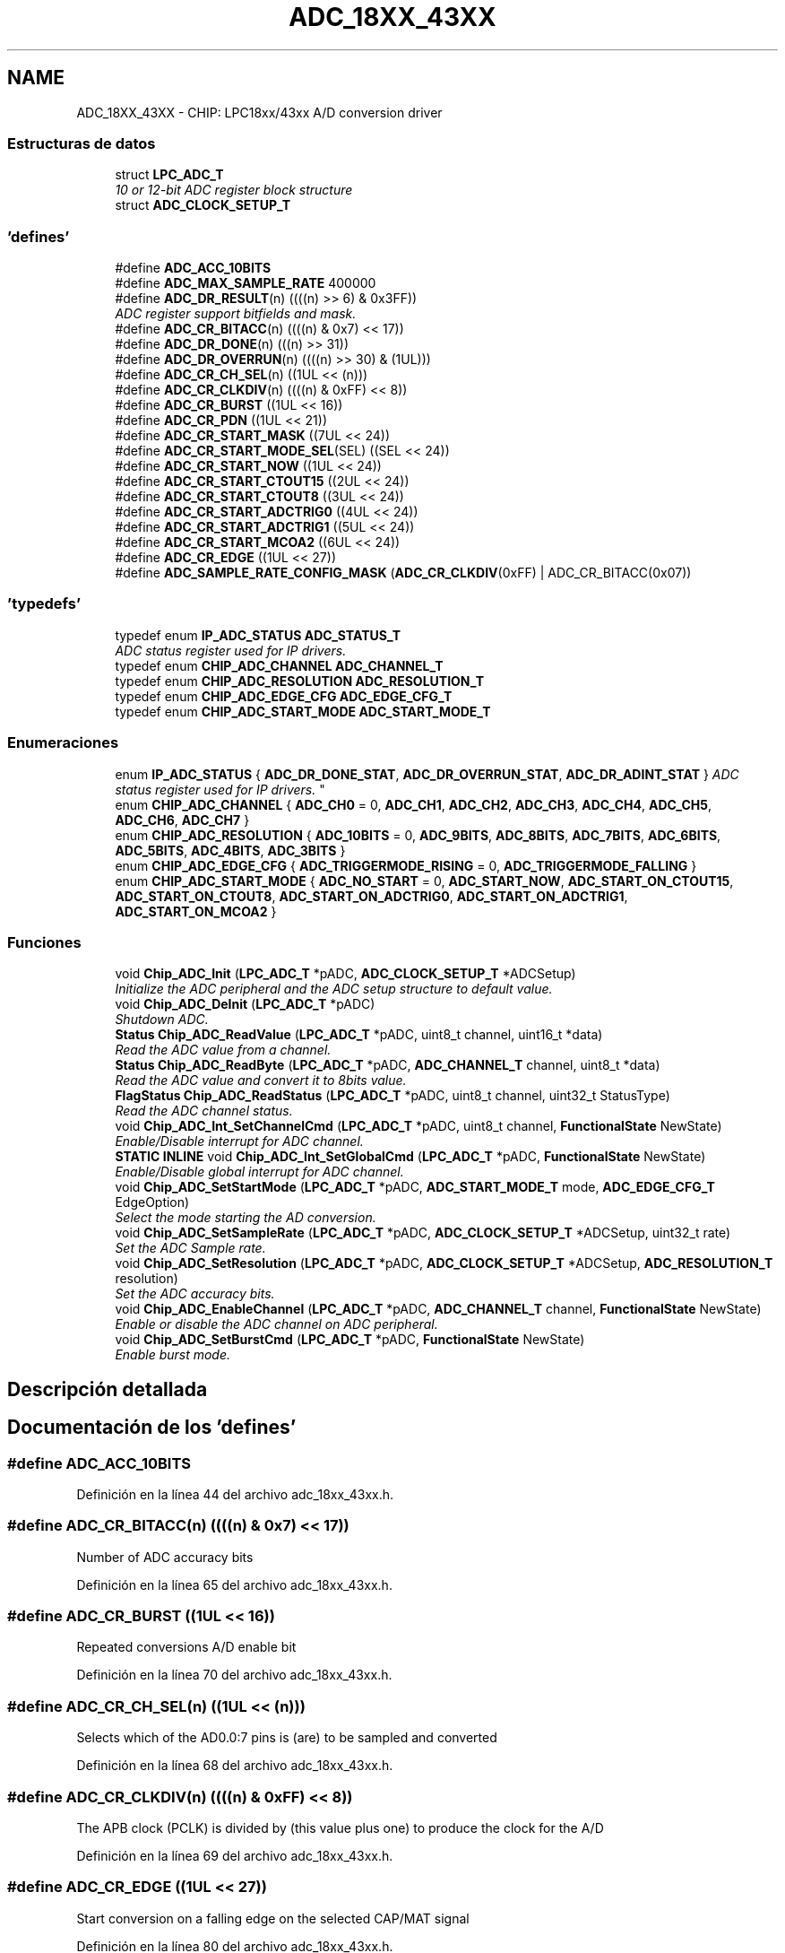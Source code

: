 .TH "ADC_18XX_43XX" 3 "Viernes, 14 de Septiembre de 2018" "Ejercicio 1 - TP 5" \" -*- nroff -*-
.ad l
.nh
.SH NAME
ADC_18XX_43XX \- CHIP: LPC18xx/43xx A/D conversion driver
.SS "Estructuras de datos"

.in +1c
.ti -1c
.RI "struct \fBLPC_ADC_T\fP"
.br
.RI "\fI10 or 12-bit ADC register block structure \fP"
.ti -1c
.RI "struct \fBADC_CLOCK_SETUP_T\fP"
.br
.in -1c
.SS "'defines'"

.in +1c
.ti -1c
.RI "#define \fBADC_ACC_10BITS\fP"
.br
.ti -1c
.RI "#define \fBADC_MAX_SAMPLE_RATE\fP   400000"
.br
.ti -1c
.RI "#define \fBADC_DR_RESULT\fP(n)   ((((n) >> 6) & 0x3FF))"
.br
.RI "\fIADC register support bitfields and mask\&. \fP"
.ti -1c
.RI "#define \fBADC_CR_BITACC\fP(n)   ((((n) & 0x7) << 17))"
.br
.ti -1c
.RI "#define \fBADC_DR_DONE\fP(n)   (((n) >> 31))"
.br
.ti -1c
.RI "#define \fBADC_DR_OVERRUN\fP(n)   ((((n) >> 30) & (1UL)))"
.br
.ti -1c
.RI "#define \fBADC_CR_CH_SEL\fP(n)   ((1UL << (n)))"
.br
.ti -1c
.RI "#define \fBADC_CR_CLKDIV\fP(n)   ((((n) & 0xFF) << 8))"
.br
.ti -1c
.RI "#define \fBADC_CR_BURST\fP   ((1UL << 16))"
.br
.ti -1c
.RI "#define \fBADC_CR_PDN\fP   ((1UL << 21))"
.br
.ti -1c
.RI "#define \fBADC_CR_START_MASK\fP   ((7UL << 24))"
.br
.ti -1c
.RI "#define \fBADC_CR_START_MODE_SEL\fP(SEL)   ((SEL << 24))"
.br
.ti -1c
.RI "#define \fBADC_CR_START_NOW\fP   ((1UL << 24))"
.br
.ti -1c
.RI "#define \fBADC_CR_START_CTOUT15\fP   ((2UL << 24))"
.br
.ti -1c
.RI "#define \fBADC_CR_START_CTOUT8\fP   ((3UL << 24))"
.br
.ti -1c
.RI "#define \fBADC_CR_START_ADCTRIG0\fP   ((4UL << 24))"
.br
.ti -1c
.RI "#define \fBADC_CR_START_ADCTRIG1\fP   ((5UL << 24))"
.br
.ti -1c
.RI "#define \fBADC_CR_START_MCOA2\fP   ((6UL << 24))"
.br
.ti -1c
.RI "#define \fBADC_CR_EDGE\fP   ((1UL << 27))"
.br
.ti -1c
.RI "#define \fBADC_SAMPLE_RATE_CONFIG_MASK\fP   (\fBADC_CR_CLKDIV\fP(0xFF) | ADC_CR_BITACC(0x07))"
.br
.in -1c
.SS "'typedefs'"

.in +1c
.ti -1c
.RI "typedef enum \fBIP_ADC_STATUS\fP \fBADC_STATUS_T\fP"
.br
.RI "\fIADC status register used for IP drivers\&. \fP"
.ti -1c
.RI "typedef enum \fBCHIP_ADC_CHANNEL\fP \fBADC_CHANNEL_T\fP"
.br
.ti -1c
.RI "typedef enum \fBCHIP_ADC_RESOLUTION\fP \fBADC_RESOLUTION_T\fP"
.br
.ti -1c
.RI "typedef enum \fBCHIP_ADC_EDGE_CFG\fP \fBADC_EDGE_CFG_T\fP"
.br
.ti -1c
.RI "typedef enum \fBCHIP_ADC_START_MODE\fP \fBADC_START_MODE_T\fP"
.br
.in -1c
.SS "Enumeraciones"

.in +1c
.ti -1c
.RI "enum \fBIP_ADC_STATUS\fP { \fBADC_DR_DONE_STAT\fP, \fBADC_DR_OVERRUN_STAT\fP, \fBADC_DR_ADINT_STAT\fP }
.RI "\fIADC status register used for IP drivers\&. \fP""
.br
.ti -1c
.RI "enum \fBCHIP_ADC_CHANNEL\fP { \fBADC_CH0\fP = 0, \fBADC_CH1\fP, \fBADC_CH2\fP, \fBADC_CH3\fP, \fBADC_CH4\fP, \fBADC_CH5\fP, \fBADC_CH6\fP, \fBADC_CH7\fP }"
.br
.ti -1c
.RI "enum \fBCHIP_ADC_RESOLUTION\fP { \fBADC_10BITS\fP = 0, \fBADC_9BITS\fP, \fBADC_8BITS\fP, \fBADC_7BITS\fP, \fBADC_6BITS\fP, \fBADC_5BITS\fP, \fBADC_4BITS\fP, \fBADC_3BITS\fP }"
.br
.ti -1c
.RI "enum \fBCHIP_ADC_EDGE_CFG\fP { \fBADC_TRIGGERMODE_RISING\fP = 0, \fBADC_TRIGGERMODE_FALLING\fP }"
.br
.ti -1c
.RI "enum \fBCHIP_ADC_START_MODE\fP { \fBADC_NO_START\fP = 0, \fBADC_START_NOW\fP, \fBADC_START_ON_CTOUT15\fP, \fBADC_START_ON_CTOUT8\fP, \fBADC_START_ON_ADCTRIG0\fP, \fBADC_START_ON_ADCTRIG1\fP, \fBADC_START_ON_MCOA2\fP }"
.br
.in -1c
.SS "Funciones"

.in +1c
.ti -1c
.RI "void \fBChip_ADC_Init\fP (\fBLPC_ADC_T\fP *pADC, \fBADC_CLOCK_SETUP_T\fP *ADCSetup)"
.br
.RI "\fIInitialize the ADC peripheral and the ADC setup structure to default value\&. \fP"
.ti -1c
.RI "void \fBChip_ADC_DeInit\fP (\fBLPC_ADC_T\fP *pADC)"
.br
.RI "\fIShutdown ADC\&. \fP"
.ti -1c
.RI "\fBStatus\fP \fBChip_ADC_ReadValue\fP (\fBLPC_ADC_T\fP *pADC, uint8_t channel, uint16_t *data)"
.br
.RI "\fIRead the ADC value from a channel\&. \fP"
.ti -1c
.RI "\fBStatus\fP \fBChip_ADC_ReadByte\fP (\fBLPC_ADC_T\fP *pADC, \fBADC_CHANNEL_T\fP channel, uint8_t *data)"
.br
.RI "\fIRead the ADC value and convert it to 8bits value\&. \fP"
.ti -1c
.RI "\fBFlagStatus\fP \fBChip_ADC_ReadStatus\fP (\fBLPC_ADC_T\fP *pADC, uint8_t channel, uint32_t StatusType)"
.br
.RI "\fIRead the ADC channel status\&. \fP"
.ti -1c
.RI "void \fBChip_ADC_Int_SetChannelCmd\fP (\fBLPC_ADC_T\fP *pADC, uint8_t channel, \fBFunctionalState\fP NewState)"
.br
.RI "\fIEnable/Disable interrupt for ADC channel\&. \fP"
.ti -1c
.RI "\fBSTATIC\fP \fBINLINE\fP void \fBChip_ADC_Int_SetGlobalCmd\fP (\fBLPC_ADC_T\fP *pADC, \fBFunctionalState\fP NewState)"
.br
.RI "\fIEnable/Disable global interrupt for ADC channel\&. \fP"
.ti -1c
.RI "void \fBChip_ADC_SetStartMode\fP (\fBLPC_ADC_T\fP *pADC, \fBADC_START_MODE_T\fP mode, \fBADC_EDGE_CFG_T\fP EdgeOption)"
.br
.RI "\fISelect the mode starting the AD conversion\&. \fP"
.ti -1c
.RI "void \fBChip_ADC_SetSampleRate\fP (\fBLPC_ADC_T\fP *pADC, \fBADC_CLOCK_SETUP_T\fP *ADCSetup, uint32_t rate)"
.br
.RI "\fISet the ADC Sample rate\&. \fP"
.ti -1c
.RI "void \fBChip_ADC_SetResolution\fP (\fBLPC_ADC_T\fP *pADC, \fBADC_CLOCK_SETUP_T\fP *ADCSetup, \fBADC_RESOLUTION_T\fP resolution)"
.br
.RI "\fISet the ADC accuracy bits\&. \fP"
.ti -1c
.RI "void \fBChip_ADC_EnableChannel\fP (\fBLPC_ADC_T\fP *pADC, \fBADC_CHANNEL_T\fP channel, \fBFunctionalState\fP NewState)"
.br
.RI "\fIEnable or disable the ADC channel on ADC peripheral\&. \fP"
.ti -1c
.RI "void \fBChip_ADC_SetBurstCmd\fP (\fBLPC_ADC_T\fP *pADC, \fBFunctionalState\fP NewState)"
.br
.RI "\fIEnable burst mode\&. \fP"
.in -1c
.SH "Descripción detallada"
.PP 

.SH "Documentación de los 'defines'"
.PP 
.SS "#define ADC_ACC_10BITS"

.PP
Definición en la línea 44 del archivo adc_18xx_43xx\&.h\&.
.SS "#define ADC_CR_BITACC(n)   ((((n) & 0x7) << 17))"
Number of ADC accuracy bits 
.PP
Definición en la línea 65 del archivo adc_18xx_43xx\&.h\&.
.SS "#define ADC_CR_BURST   ((1UL << 16))"
Repeated conversions A/D enable bit 
.PP
Definición en la línea 70 del archivo adc_18xx_43xx\&.h\&.
.SS "#define ADC_CR_CH_SEL(n)   ((1UL << (n)))"
Selects which of the AD0\&.0:7 pins is (are) to be sampled and converted 
.PP
Definición en la línea 68 del archivo adc_18xx_43xx\&.h\&.
.SS "#define ADC_CR_CLKDIV(n)   ((((n) & 0xFF) << 8))"
The APB clock (PCLK) is divided by (this value plus one) to produce the clock for the A/D 
.PP
Definición en la línea 69 del archivo adc_18xx_43xx\&.h\&.
.SS "#define ADC_CR_EDGE   ((1UL << 27))"
Start conversion on a falling edge on the selected CAP/MAT signal 
.PP
Definición en la línea 80 del archivo adc_18xx_43xx\&.h\&.
.SS "#define ADC_CR_PDN   ((1UL << 21))"
ADC convert is operational 
.PP
Definición en la línea 71 del archivo adc_18xx_43xx\&.h\&.
.SS "#define ADC_CR_START_ADCTRIG0   ((4UL << 24))"
Start conversion when the edge selected by bit 27 occurs on ADCTRIG0 
.PP
Definición en la línea 77 del archivo adc_18xx_43xx\&.h\&.
.SS "#define ADC_CR_START_ADCTRIG1   ((5UL << 24))"
Start conversion when the edge selected by bit 27 occurs on ADCTRIG1 
.PP
Definición en la línea 78 del archivo adc_18xx_43xx\&.h\&.
.SS "#define ADC_CR_START_CTOUT15   ((2UL << 24))"
Start conversion when the edge selected by bit 27 occurs on CTOUT_15 
.PP
Definición en la línea 75 del archivo adc_18xx_43xx\&.h\&.
.SS "#define ADC_CR_START_CTOUT8   ((3UL << 24))"
Start conversion when the edge selected by bit 27 occurs on CTOUT_8 
.PP
Definición en la línea 76 del archivo adc_18xx_43xx\&.h\&.
.SS "#define ADC_CR_START_MASK   ((7UL << 24))"
ADC start mask bits 
.PP
Definición en la línea 72 del archivo adc_18xx_43xx\&.h\&.
.SS "#define ADC_CR_START_MCOA2   ((6UL << 24))"
Start conversion when the edge selected by bit 27 occurs on Motocon PWM output MCOA2 
.PP
Definición en la línea 79 del archivo adc_18xx_43xx\&.h\&.
.SS "#define ADC_CR_START_MODE_SEL(SEL)   ((SEL << 24))"
Select Start Mode 
.PP
Definición en la línea 73 del archivo adc_18xx_43xx\&.h\&.
.SS "#define ADC_CR_START_NOW   ((1UL << 24))"
Start conversion now 
.PP
Definición en la línea 74 del archivo adc_18xx_43xx\&.h\&.
.SS "#define ADC_DR_DONE(n)   (((n) >> 31))"
Mask for reading the ADC done status 
.PP
Definición en la línea 66 del archivo adc_18xx_43xx\&.h\&.
.SS "#define ADC_DR_OVERRUN(n)   ((((n) >> 30) & (1UL)))"
Mask for reading the ADC overrun status 
.PP
Definición en la línea 67 del archivo adc_18xx_43xx\&.h\&.
.SS "#define ADC_DR_RESULT(n)   ((((n) >> 6) & 0x3FF))"

.PP
ADC register support bitfields and mask\&. Mask for getting the 10 bits ADC data read value 
.PP
Definición en la línea 64 del archivo adc_18xx_43xx\&.h\&.
.SS "#define ADC_MAX_SAMPLE_RATE   400000"

.PP
Definición en la línea 46 del archivo adc_18xx_43xx\&.h\&.
.SS "#define ADC_SAMPLE_RATE_CONFIG_MASK   (\fBADC_CR_CLKDIV\fP(0xFF) | ADC_CR_BITACC(0x07))"

.PP
Definición en la línea 81 del archivo adc_18xx_43xx\&.h\&.
.SH "Documentación de los 'typedefs'"
.PP 
.SS "typedef enum \fBCHIP_ADC_CHANNEL\fP  \fBADC_CHANNEL_T\fP"
The channels on one ADC peripheral 
.SS "typedef enum \fBCHIP_ADC_EDGE_CFG\fP  \fBADC_EDGE_CFG_T\fP"
Edge configuration, which controls rising or falling edge on the selected signal for the start of a conversion 
.SS "typedef enum \fBCHIP_ADC_RESOLUTION\fP  \fBADC_RESOLUTION_T\fP"
The number of bits of accuracy of the result in the LS bits of ADDR 
.SS "typedef enum \fBCHIP_ADC_START_MODE\fP  \fBADC_START_MODE_T\fP"
Start mode, which controls the start of an A/D conversion when the BURST bit is 0\&. 
.SS "typedef enum \fBIP_ADC_STATUS\fP  \fBADC_STATUS_T\fP"

.PP
ADC status register used for IP drivers\&. 
.SH "Documentación de las enumeraciones"
.PP 
.SS "enum \fBCHIP_ADC_CHANNEL\fP"
The channels on one ADC peripheral 
.PP
\fBValores de enumeraciones\fP
.in +1c
.TP
\fB\fIADC_CH0 \fP\fP
ADC channel 0 
.TP
\fB\fIADC_CH1 \fP\fP
ADC channel 1 
.TP
\fB\fIADC_CH2 \fP\fP
ADC channel 2 
.TP
\fB\fIADC_CH3 \fP\fP
ADC channel 3 
.TP
\fB\fIADC_CH4 \fP\fP
ADC channel 4 
.TP
\fB\fIADC_CH5 \fP\fP
ADC channel 5 
.TP
\fB\fIADC_CH6 \fP\fP
ADC channel 6 
.TP
\fB\fIADC_CH7 \fP\fP
ADC channel 7 
.PP
Definición en la línea 93 del archivo adc_18xx_43xx\&.h\&.
.SS "enum \fBCHIP_ADC_EDGE_CFG\fP"
Edge configuration, which controls rising or falling edge on the selected signal for the start of a conversion 
.PP
\fBValores de enumeraciones\fP
.in +1c
.TP
\fB\fIADC_TRIGGERMODE_RISING \fP\fP
Trigger event: rising edge 
.TP
\fB\fIADC_TRIGGERMODE_FALLING \fP\fP
Trigger event: falling edge 
.PP
Definición en la línea 117 del archivo adc_18xx_43xx\&.h\&.
.SS "enum \fBCHIP_ADC_RESOLUTION\fP"
The number of bits of accuracy of the result in the LS bits of ADDR 
.PP
\fBValores de enumeraciones\fP
.in +1c
.TP
\fB\fIADC_10BITS \fP\fP
ADC 10 bits 
.TP
\fB\fIADC_9BITS \fP\fP
ADC 9 bits 
.TP
\fB\fIADC_8BITS \fP\fP
ADC 8 bits 
.TP
\fB\fIADC_7BITS \fP\fP
ADC 7 bits 
.TP
\fB\fIADC_6BITS \fP\fP
ADC 6 bits 
.TP
\fB\fIADC_5BITS \fP\fP
ADC 5 bits 
.TP
\fB\fIADC_4BITS \fP\fP
ADC 4 bits 
.TP
\fB\fIADC_3BITS \fP\fP
ADC 3 bits 
.PP
Definición en la línea 105 del archivo adc_18xx_43xx\&.h\&.
.SS "enum \fBCHIP_ADC_START_MODE\fP"
Start mode, which controls the start of an A/D conversion when the BURST bit is 0\&. 
.PP
\fBValores de enumeraciones\fP
.in +1c
.TP
\fB\fIADC_NO_START \fP\fP
.TP
\fB\fIADC_START_NOW \fP\fP
Start conversion now 
.TP
\fB\fIADC_START_ON_CTOUT15 \fP\fP
Start conversion when the edge selected by bit 27 occurs on CTOUT_15 
.TP
\fB\fIADC_START_ON_CTOUT8 \fP\fP
Start conversion when the edge selected by bit 27 occurs on CTOUT_8 
.TP
\fB\fIADC_START_ON_ADCTRIG0 \fP\fP
Start conversion when the edge selected by bit 27 occurs on ADCTRIG0 
.TP
\fB\fIADC_START_ON_ADCTRIG1 \fP\fP
Start conversion when the edge selected by bit 27 occurs on ADCTRIG1 
.TP
\fB\fIADC_START_ON_MCOA2 \fP\fP
Start conversion when the edge selected by bit 27 occurs on Motocon PWM output MCOA2 
.PP
Definición en la línea 123 del archivo adc_18xx_43xx\&.h\&.
.SS "enum \fBIP_ADC_STATUS\fP"

.PP
ADC status register used for IP drivers\&. 
.PP
\fBValores de enumeraciones\fP
.in +1c
.TP
\fB\fIADC_DR_DONE_STAT \fP\fP
ADC data register staus 
.TP
\fB\fIADC_DR_OVERRUN_STAT \fP\fP
ADC data overrun staus 
.TP
\fB\fIADC_DR_ADINT_STAT \fP\fP
ADC interrupt status 
.PP
Definición en la línea 86 del archivo adc_18xx_43xx\&.h\&.
.SH "Documentación de las funciones"
.PP 
.SS "void Chip_ADC_DeInit (\fBLPC_ADC_T\fP * pADC)"

.PP
Shutdown ADC\&. 
.PP
\fBParámetros:\fP
.RS 4
\fIpADC\fP : The base of ADC peripheral on the chip 
.RE
.PP
\fBDevuelve:\fP
.RS 4
Nothing 
.RE
.PP

.PP
Definición en la línea 142 del archivo adc_18xx_43xx\&.c\&.
.SS "void Chip_ADC_EnableChannel (\fBLPC_ADC_T\fP * pADC, \fBADC_CHANNEL_T\fP channel, \fBFunctionalState\fP NewState)"

.PP
Enable or disable the ADC channel on ADC peripheral\&. 
.PP
\fBParámetros:\fP
.RS 4
\fIpADC\fP : The base of ADC peripheral on the chip 
.br
\fIchannel\fP : Channel to be enable or disable 
.br
\fINewState\fP : New state, should be:
.IP "\(bu" 2
ENABLE
.IP "\(bu" 2
DISABLE 
.PP
.RE
.PP
\fBDevuelve:\fP
.RS 4
Nothing 
.RE
.PP

.PP
Definición en la línea 222 del archivo adc_18xx_43xx\&.c\&.
.SS "void Chip_ADC_Init (\fBLPC_ADC_T\fP * pADC, \fBADC_CLOCK_SETUP_T\fP * ADCSetup)"

.PP
Initialize the ADC peripheral and the ADC setup structure to default value\&. 
.PP
\fBParámetros:\fP
.RS 4
\fIpADC\fP : The base of ADC peripheral on the chip 
.br
\fIADCSetup\fP : ADC setup structure to be set 
.RE
.PP
\fBDevuelve:\fP
.RS 4
Nothing 
.RE
.PP
\fBNota:\fP
.RS 4
Default setting for ADC is 400kHz - 10bits 
.RE
.PP

.PP
Definición en la línea 120 del archivo adc_18xx_43xx\&.c\&.
.SS "void Chip_ADC_Int_SetChannelCmd (\fBLPC_ADC_T\fP * pADC, uint8_t channel, \fBFunctionalState\fP NewState)"

.PP
Enable/Disable interrupt for ADC channel\&. 
.PP
\fBParámetros:\fP
.RS 4
\fIpADC\fP : The base of ADC peripheral on the chip 
.br
\fIchannel\fP : ADC channel to read 
.br
\fINewState\fP : New state, ENABLE or DISABLE 
.RE
.PP
\fBDevuelve:\fP
.RS 4
SET or RESET 
.RE
.PP

.PP
Definición en la línea 176 del archivo adc_18xx_43xx\&.c\&.
.SS "\fBSTATIC\fP \fBINLINE\fP void Chip_ADC_Int_SetGlobalCmd (\fBLPC_ADC_T\fP * pADC, \fBFunctionalState\fP NewState)"

.PP
Enable/Disable global interrupt for ADC channel\&. 
.PP
\fBParámetros:\fP
.RS 4
\fIpADC\fP : The base of ADC peripheral on the chip 
.br
\fINewState\fP : New state, ENABLE or DISABLE 
.RE
.PP
\fBDevuelve:\fP
.RS 4
Nothing 
.RE
.PP

.PP
Definición en la línea 198 del archivo adc_18xx_43xx\&.h\&.
.SS "\fBStatus\fP Chip_ADC_ReadByte (\fBLPC_ADC_T\fP * pADC, \fBADC_CHANNEL_T\fP channel, uint8_t * data)"

.PP
Read the ADC value and convert it to 8bits value\&. 
.PP
\fBParámetros:\fP
.RS 4
\fIpADC\fP : The base of ADC peripheral on the chip 
.br
\fIchannel\fP selected channel 
.br
\fIdata\fP : Storage for data 
.RE
.PP
\fBDevuelve:\fP
.RS 4
Status : ERROR or SUCCESS 
.RE
.PP

.PP
Definición en la línea 247 del archivo adc_18xx_43xx\&.c\&.
.SS "\fBFlagStatus\fP Chip_ADC_ReadStatus (\fBLPC_ADC_T\fP * pADC, uint8_t channel, uint32_t StatusType)"

.PP
Read the ADC channel status\&. 
.PP
\fBParámetros:\fP
.RS 4
\fIpADC\fP : The base of ADC peripheral on the chip 
.br
\fIchannel\fP : ADC channel to read 
.br
\fIStatusType\fP : Status type of ADC_DR_* 
.RE
.PP
\fBDevuelve:\fP
.RS 4
SET or RESET 
.RE
.PP

.PP
Definición en la línea 156 del archivo adc_18xx_43xx\&.c\&.
.SS "\fBStatus\fP Chip_ADC_ReadValue (\fBLPC_ADC_T\fP * pADC, uint8_t channel, uint16_t * data)"

.PP
Read the ADC value from a channel\&. 
.PP
\fBParámetros:\fP
.RS 4
\fIpADC\fP : The base of ADC peripheral on the chip 
.br
\fIchannel\fP : ADC channel to read 
.br
\fIdata\fP : Pointer to where to put data 
.RE
.PP
\fBDevuelve:\fP
.RS 4
SUCCESS or ERROR if no conversion is ready 
.RE
.PP

.PP
Definición en la línea 150 del archivo adc_18xx_43xx\&.c\&.
.SS "void Chip_ADC_SetBurstCmd (\fBLPC_ADC_T\fP * pADC, \fBFunctionalState\fP NewState)"

.PP
Enable burst mode\&. 
.PP
\fBParámetros:\fP
.RS 4
\fIpADC\fP : The base of ADC peripheral on the chip 
.br
\fINewState\fP : New state, should be:
.IP "\(bu" 2
ENABLE
.IP "\(bu" 2
DISABLE 
.PP
.RE
.PP
\fBDevuelve:\fP
.RS 4
Nothing 
.RE
.PP

.PP
Definición en la línea 234 del archivo adc_18xx_43xx\&.c\&.
.SS "void Chip_ADC_SetResolution (\fBLPC_ADC_T\fP * pADC, \fBADC_CLOCK_SETUP_T\fP * ADCSetup, \fBADC_RESOLUTION_T\fP resolution)"

.PP
Set the ADC accuracy bits\&. 
.PP
\fBParámetros:\fP
.RS 4
\fIpADC\fP : The base of ADC peripheral on the chip 
.br
\fIADCSetup\fP : ADC setup structure to be modified 
.br
\fIresolution\fP : The resolution, should be ADC_10BITS -> ADC_3BITS 
.RE
.PP
\fBDevuelve:\fP
.RS 4
Nothing 
.RE
.PP

.PP
Definición en la línea 215 del archivo adc_18xx_43xx\&.c\&.
.SS "void Chip_ADC_SetSampleRate (\fBLPC_ADC_T\fP * pADC, \fBADC_CLOCK_SETUP_T\fP * ADCSetup, uint32_t rate)"

.PP
Set the ADC Sample rate\&. 
.PP
\fBParámetros:\fP
.RS 4
\fIpADC\fP : The base of ADC peripheral on the chip 
.br
\fIADCSetup\fP : ADC setup structure to be modified 
.br
\fIrate\fP : Sample rate, should be set so the clock for A/D converter is less than or equal to 4\&.5MHz\&. 
.RE
.PP
\fBDevuelve:\fP
.RS 4
Nothing 
.RE
.PP

.PP
Definición en la línea 201 del archivo adc_18xx_43xx\&.c\&.
.SS "void Chip_ADC_SetStartMode (\fBLPC_ADC_T\fP * pADC, \fBADC_START_MODE_T\fP mode, \fBADC_EDGE_CFG_T\fP EdgeOption)"

.PP
Select the mode starting the AD conversion\&. 
.PP
\fBParámetros:\fP
.RS 4
\fIpADC\fP : The base of ADC peripheral on the chip 
.br
\fImode\fP : Stating mode, should be :
.IP "\(bu" 2
ADC_NO_START : Must be set for Burst mode
.IP "\(bu" 2
ADC_START_NOW : Start conversion now
.IP "\(bu" 2
ADC_START_ON_CTOUT15 : Start conversion when the edge selected by bit 27 occurs on CTOUT_15
.IP "\(bu" 2
ADC_START_ON_CTOUT8 : Start conversion when the edge selected by bit 27 occurs on CTOUT_8
.IP "\(bu" 2
ADC_START_ON_ADCTRIG0 : Start conversion when the edge selected by bit 27 occurs on ADCTRIG0
.IP "\(bu" 2
ADC_START_ON_ADCTRIG1 : Start conversion when the edge selected by bit 27 occurs on ADCTRIG1
.IP "\(bu" 2
ADC_START_ON_MCOA2 : Start conversion when the edge selected by bit 27 occurs on Motocon PWM output MCOA2 
.PP
.br
\fIEdgeOption\fP : Stating Edge Condition, should be :
.IP "\(bu" 2
ADC_TRIGGERMODE_RISING : Trigger event on rising edge
.IP "\(bu" 2
ADC_TRIGGERMODE_FALLING : Trigger event on falling edge 
.PP
.RE
.PP
\fBDevuelve:\fP
.RS 4
Nothing 
.RE
.PP

.PP
Definición en la línea 187 del archivo adc_18xx_43xx\&.c\&.
.SH "Autor"
.PP 
Generado automáticamente por Doxygen para Ejercicio 1 - TP 5 del código fuente\&.
